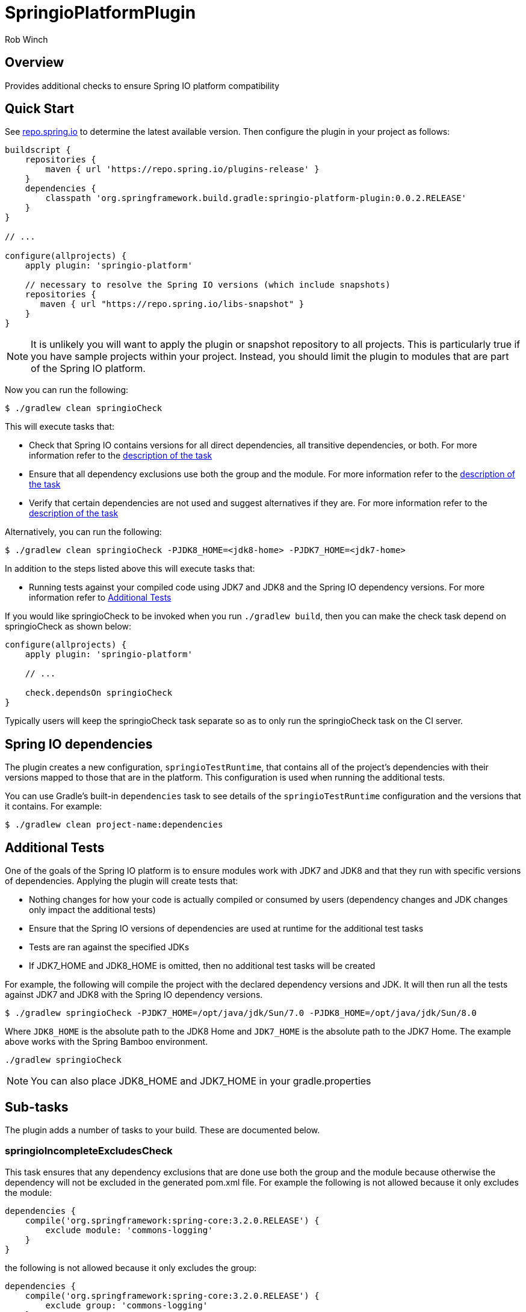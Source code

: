 = SpringioPlatformPlugin
Rob Winch
:toc:
:toc-placement: preamble
:sectanchors:
:icons: font
:source-highlighter: prettify
:idseparator: -
:idprefix:
:doctype: book

== Overview
Provides additional checks to ensure Spring IO platform compatibility

== Quick Start

See http://repo.spring.io/repo/org/springframework/build/gradle/springio-platform-plugin/[repo.spring.io] to determine
the latest available version. Then configure the plugin in your project as follows:

[source,groovy]
----
buildscript {
    repositories {
        maven { url 'https://repo.spring.io/plugins-release' }
    }
    dependencies {
        classpath 'org.springframework.build.gradle:springio-platform-plugin:0.0.2.RELEASE'
    }
}

// ...

configure(allprojects) {
    apply plugin: 'springio-platform'
    
    // necessary to resolve the Spring IO versions (which include snapshots)
    repositories {
       maven { url "https://repo.spring.io/libs-snapshot" }
    }
}
----

NOTE: It is unlikely you will want to apply the plugin or snapshot repository to all projects. This is particularly
true if you have sample projects within your project. Instead, you should limit the plugin to modules that are part of
the Spring IO platform.

Now you can run the following:

[source,bash]
----
$ ./gradlew clean springioCheck
----

This will execute tasks that:

* Check that Spring IO contains versions for all direct dependencies, all transitive dependencies, or both. For more
  information refer to the <<springiodependencyversionmappingcheck, description of the task>>
* Ensure that all dependency exclusions use both the group and the module. For more information refer to
  the <<springioincompleteexcludescheck, description of the task>>
* Verify that certain dependencies are not used and suggest alternatives if they are. For more information
  refer to the <<springioalternativedependenciescheck, description of the task>>

Alternatively, you can run the following:

[source,bash]
----
$ ./gradlew clean springioCheck -PJDK8_HOME=<jdk8-home> -PJDK7_HOME=<jdk7-home>
----

In addition to the steps listed above this will execute tasks that:

* Running tests against your compiled code using JDK7 and JDK8 and the Spring IO dependency versions. For more
information refer to <<additional-tests, Additional Tests>>

If you would like springioCheck to be invoked when you run `./gradlew build`, then you can make the check task depend
on springioCheck as shown below:

[source,groovy]
----
configure(allprojects) {
    apply plugin: 'springio-platform'

    // ...

    check.dependsOn springioCheck
}
----

Typically users will keep the springioCheck task separate so as to only run the springioCheck task on the CI server.

== Spring IO dependencies

The plugin creates a new configuration, `springioTestRuntime`, that contains all of the project's dependencies with
their versions mapped to those that are in the platform. This configuration is used when running the additional
tests.

You can use Gradle's built-in `dependencies` task to see details of the `springioTestRuntime` configuration and the
versions that it contains. For example:

[source,bash]
----
$ ./gradlew clean project-name:dependencies
----

== Additional Tests

One of the goals of the Spring IO platform is to ensure modules work with JDK7 and JDK8 and that they run with specific
versions of dependencies. Applying the plugin will create tests that:

* Nothing changes for how your code is actually compiled or consumed by users (dependency changes and JDK changes only
  impact the additional tests)
* Ensure that the Spring IO versions of dependencies are used at runtime for the additional test tasks
* Tests are ran against the specified JDKs
* If JDK7_HOME and JDK8_HOME is omitted, then no additional test tasks will be created 

For example, the following will compile the project with the declared dependency versions and JDK. It will then run all
the tests against JDK7 and JDK8 with the Spring IO dependency versions.

[source,bash]
----
$ ./gradlew springioCheck -PJDK7_HOME=/opt/java/jdk/Sun/7.0 -PJDK8_HOME=/opt/java/jdk/Sun/8.0
----

Where `JDK8_HOME` is the absolute path to the JDK8 Home and `JDK7_HOME` is the absolute path to the JDK7 Home. The
example above works with the Spring Bamboo environment.

[source,bash]
----
./gradlew springioCheck 
----

NOTE: You can also place JDK8_HOME and JDK7_HOME in your gradle.properties

== Sub-tasks

The plugin adds a number of tasks to your build. These are documented below.

=== springioIncompleteExcludesCheck

This task ensures that any dependency exclusions that are done use both the group and the module because otherwise the
dependency will not be excluded in the generated pom.xml file. For example the following is not allowed because it only
excludes the module:

[source,groovy]
----
dependencies {
    compile('org.springframework:spring-core:3.2.0.RELEASE') {
        exclude module: 'commons-logging'
    }
}
----

the following is not allowed because it only excludes the group:

[source,groovy]
----
dependencies {
    compile('org.springframework:spring-core:3.2.0.RELEASE') {
        exclude group: 'commons-logging'
    }
}
----

the following is allowed because it only excludes both the group and the module:

[source,groovy]
----
dependencies {
	compile('org.springframework:spring-core:3.2.0.RELEASE') {
		exclude group: 'commons-logging', module: 'commons-logging'
	}
}
----

=== springioAlternativeDependenciesCheck

This task will ensure certain dependencies are not used and suggest alternatives. For example, intead of using asm:asm
it is preferred to use spring-core's repackages asm dependencies.

=== springioDependencyVersionMappingCheck

This task will check that every dependency in a configuration can be mapped to a dependency that's part of the
Spring IO Platform. By default, the task will perform this check against the `runtime` configuration. The build will
fail if unmapped direct dependencies are found, but unmapped transitive dependencies will not cause a failure. All
three options can be configured:

[source,groovy]
springioDependencyVersionMappingCheck {
    configuration = configurations.testRuntime
    failOnUnmappedDirectDependency = true
    failOnUnmappedTransitiveDependency = true
}

`configuration` determines the configuration that is checked. `failOnUnmappedDirectDependency` controls whether or not
the build will fail if a direct dependency is encountered that is not part of the Spring IO plaform. The default is
`true`. `failOnUnmappedTransitiveDependency` controls whether or not the build will fail if a transitive dependency is
encountered that is not part of the Spring IO platform. The default is `false`.
